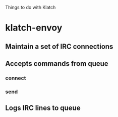 Things to do with Klatch

* klatch-envoy

** Maintain a set of IRC connections

** Accepts commands from queue
*** connect
*** send

** Logs IRC lines to queue
